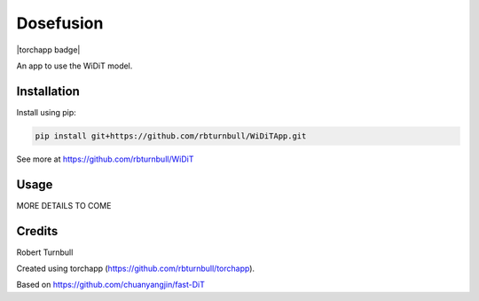 ================================================================
Dosefusion
================================================================

.. start-badges

|testing badge| |coverage badge| |docs badge| |black badge| |torchapp badge|

.. |testing badge| image:: https://github.com/quell-devs/dosefusion/actions/workflows/testing.yml/badge.svg
    :target: https://github.com/quell-devs/dosefusion/actions

.. |docs badge| image:: https://github.com/quell-devs/dosefusion/actions/workflows/docs.yml/badge.svg
    :target: https://quell-devs.github.io/dosefusion
    
.. |black badge| image:: https://img.shields.io/badge/code%20style-black-000000.svg
    :target: https://github.com/psf/black
    
.. |coverage badge| image:: https://img.shields.io/endpoint?url=https://gist.githubusercontent.com/quell-devs/4d84195026ca077708471321f3bc19aa/raw/coverage-badge.json
    :target: https://quell-devs.github.io/dosefusion/coverage/
    
.. end-badges

.. start-quickstart

An app to use the WiDiT model.

Installation
==================================

Install using pip:

.. code-block:: bash

    pip install git+https://github.com/rbturnbull/WiDiTApp.git

See more at https://github.com/rbturnbull/WiDiT

Usage
==================================

MORE DETAILS TO COME

.. end-quickstart


Credits
==================================

.. start-credits

Robert Turnbull

Created using torchapp (https://github.com/rbturnbull/torchapp).

Based on https://github.com/chuanyangjin/fast-DiT

.. end-credits

